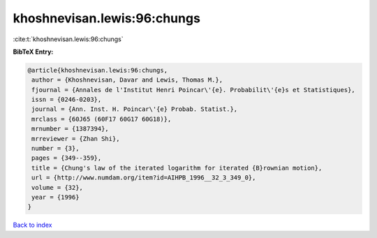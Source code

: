 khoshnevisan.lewis:96:chungs
============================

:cite:t:`khoshnevisan.lewis:96:chungs`

**BibTeX Entry:**

.. code-block:: bibtex

   @article{khoshnevisan.lewis:96:chungs,
    author = {Khoshnevisan, Davar and Lewis, Thomas M.},
    fjournal = {Annales de l'Institut Henri Poincar\'{e}. Probabilit\'{e}s et Statistiques},
    issn = {0246-0203},
    journal = {Ann. Inst. H. Poincar\'{e} Probab. Statist.},
    mrclass = {60J65 (60F17 60G17 60G18)},
    mrnumber = {1387394},
    mrreviewer = {Zhan Shi},
    number = {3},
    pages = {349--359},
    title = {Chung's law of the iterated logarithm for iterated {B}rownian motion},
    url = {http://www.numdam.org/item?id=AIHPB_1996__32_3_349_0},
    volume = {32},
    year = {1996}
   }

`Back to index <../By-Cite-Keys.rst>`_
